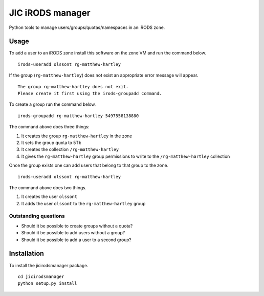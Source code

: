 JIC iRODS manager
=================

Python tools to manage users/groups/quotas/namespaces in an iRODS zone.

Usage
-----

To add a user to an iRODS zone install this software on the zone VM and run the command below.

::

    irods-useradd olssont rg-matthew-hartley

If the group (``rg-matthew-hartley``) does not exist an appropriate error message will appear.

::

    The group rg-matthew-hartley does not exit.
    Please create it first using the irods-groupadd command.

To create a group run the command below.

::

    irods-groupadd rg-matthew-hartley 5497558138880

The command above does three things:

1. It creates the group ``rg-matthew-hartley`` in the zone
2. It sets the group quota to 5Tb
3. It creates the collection ``/rg-matthew-hartley`` 
4. It gives the ``rg-matthew-hartley`` group permissions to write to the
   ``/rg-matthew-hartley`` collection

Once the group exists one can add users that belong to that group to the zone.

::

    irods-useradd olssont rg-matthew-hartley

The command above does two things.

1. It creates the user ``olssont``
2. It adds the user ``olssont`` to the ``rg-matthew-hartley`` group

Outstanding questions
~~~~~~~~~~~~~~~~~~~~~

- Should it be possible to create groups without a quota?
- Should it be possible to add users without a group?
- Should it be possible to add a user to a second group?


Installation
------------
To install the jicirodsmanager package.

::

    cd jicirodsmanager
    python setup.py install
